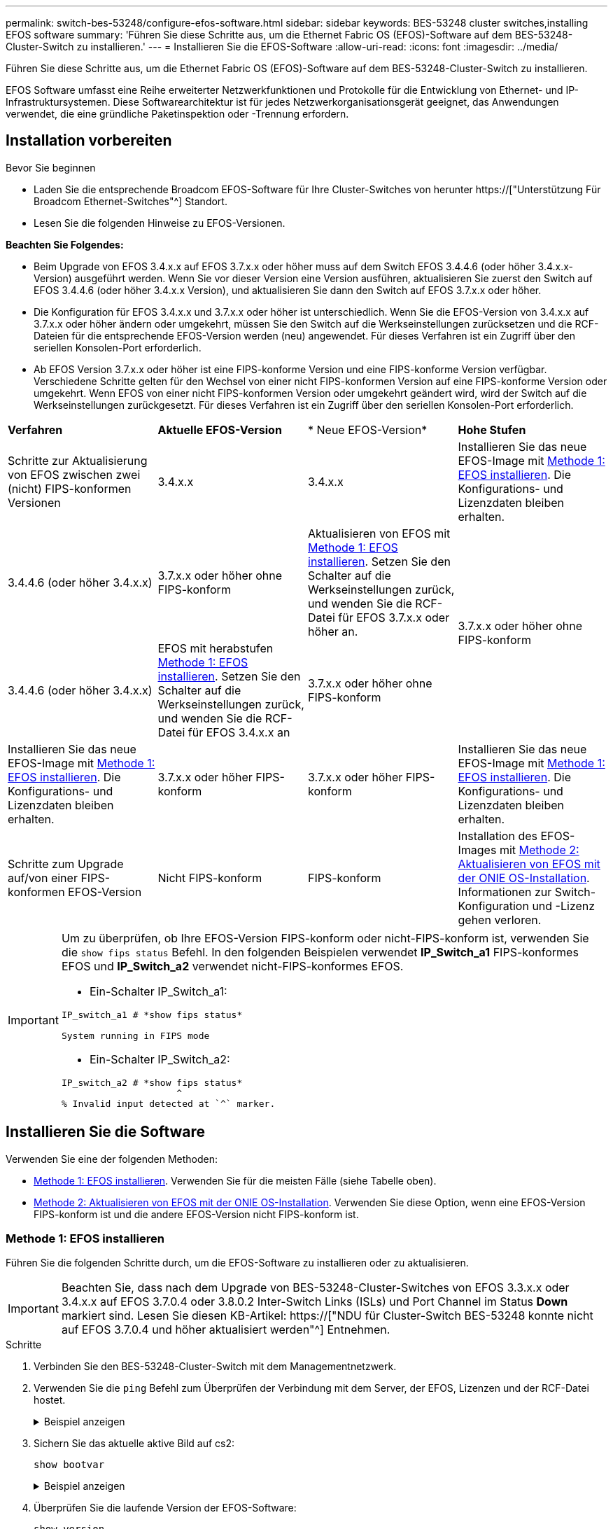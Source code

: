 ---
permalink: switch-bes-53248/configure-efos-software.html 
sidebar: sidebar 
keywords: BES-53248 cluster switches,installing EFOS software 
summary: 'Führen Sie diese Schritte aus, um die Ethernet Fabric OS (EFOS)-Software auf dem BES-53248-Cluster-Switch zu installieren.' 
---
= Installieren Sie die EFOS-Software
:allow-uri-read: 
:icons: font
:imagesdir: ../media/


[role="lead"]
Führen Sie diese Schritte aus, um die Ethernet Fabric OS (EFOS)-Software auf dem BES-53248-Cluster-Switch zu installieren.

EFOS Software umfasst eine Reihe erweiterter Netzwerkfunktionen und Protokolle für die Entwicklung von Ethernet- und IP-Infrastruktursystemen. Diese Softwarearchitektur ist für jedes Netzwerkorganisationsgerät geeignet, das Anwendungen verwendet, die eine gründliche Paketinspektion oder -Trennung erfordern.



== Installation vorbereiten

.Bevor Sie beginnen
* Laden Sie die entsprechende Broadcom EFOS-Software für Ihre Cluster-Switches von herunter https://["Unterstützung Für Broadcom Ethernet-Switches"^] Standort.
* Lesen Sie die folgenden Hinweise zu EFOS-Versionen.


[]
====
*Beachten Sie Folgendes:*

* Beim Upgrade von EFOS 3.4.x.x auf EFOS 3.7.x.x oder höher muss auf dem Switch EFOS 3.4.4.6 (oder höher 3.4.x.x-Version) ausgeführt werden. Wenn Sie vor dieser Version eine Version ausführen, aktualisieren Sie zuerst den Switch auf EFOS 3.4.4.6 (oder höher 3.4.x.x Version), und aktualisieren Sie dann den Switch auf EFOS 3.7.x.x oder höher.
* Die Konfiguration für EFOS 3.4.x.x und 3.7.x.x oder höher ist unterschiedlich. Wenn Sie die EFOS-Version von 3.4.x.x auf 3.7.x.x oder höher ändern oder umgekehrt, müssen Sie den Switch auf die Werkseinstellungen zurücksetzen und die RCF-Dateien für die entsprechende EFOS-Version werden (neu) angewendet. Für dieses Verfahren ist ein Zugriff über den seriellen Konsolen-Port erforderlich.
* Ab EFOS Version 3.7.x.x oder höher ist eine FIPS-konforme Version und eine FIPS-konforme Version verfügbar. Verschiedene Schritte gelten für den Wechsel von einer nicht FIPS-konformen Version auf eine FIPS-konforme Version oder umgekehrt. Wenn EFOS von einer nicht FIPS-konformen Version oder umgekehrt geändert wird, wird der Switch auf die Werkseinstellungen zurückgesetzt. Für dieses Verfahren ist ein Zugriff über den seriellen Konsolen-Port erforderlich.


====
|===


| *Verfahren* | *Aktuelle EFOS-Version* | * Neue EFOS-Version* | *Hohe Stufen* 


 a| 
Schritte zur Aktualisierung von EFOS zwischen zwei (nicht) FIPS-konformen Versionen
 a| 
3.4.x.x
 a| 
3.4.x.x
 a| 
Installieren Sie das neue EFOS-Image mit <<Methode 1: EFOS installieren>>. Die Konfigurations- und Lizenzdaten bleiben erhalten.



 a| 
3.4.4.6 (oder höher 3.4.x.x)
 a| 
3.7.x.x oder höher ohne FIPS-konform
 a| 
Aktualisieren von EFOS mit <<Methode 1: EFOS installieren>>. Setzen Sie den Schalter auf die Werkseinstellungen zurück, und wenden Sie die RCF-Datei für EFOS 3.7.x.x oder höher an.



.2+| 3.7.x.x oder höher ohne FIPS-konform  a| 
3.4.4.6 (oder höher 3.4.x.x)
 a| 
EFOS mit herabstufen <<Methode 1: EFOS installieren>>. Setzen Sie den Schalter auf die Werkseinstellungen zurück, und wenden Sie die RCF-Datei für EFOS 3.4.x.x an



 a| 
3.7.x.x oder höher ohne FIPS-konform
 a| 
Installieren Sie das neue EFOS-Image mit <<Methode 1: EFOS installieren>>. Die Konfigurations- und Lizenzdaten bleiben erhalten.



 a| 
3.7.x.x oder höher FIPS-konform
 a| 
3.7.x.x oder höher FIPS-konform
 a| 
Installieren Sie das neue EFOS-Image mit <<Methode 1: EFOS installieren>>. Die Konfigurations- und Lizenzdaten bleiben erhalten.



 a| 
Schritte zum Upgrade auf/von einer FIPS-konformen EFOS-Version
 a| 
Nicht FIPS-konform
 a| 
FIPS-konform
 a| 
Installation des EFOS-Images mit <<Methode 2: Aktualisieren von EFOS mit der ONIE OS-Installation>>. Informationen zur Switch-Konfiguration und -Lizenz gehen verloren.



 a| 
FIPS-konform
 a| 
Nicht FIPS-konform

|===
[IMPORTANT]
====
Um zu überprüfen, ob Ihre EFOS-Version FIPS-konform oder nicht-FIPS-konform ist, verwenden Sie die `show fips status` Befehl. In den folgenden Beispielen verwendet *IP_Switch_a1* FIPS-konformes EFOS und *IP_Switch_a2* verwendet nicht-FIPS-konformes EFOS.

* Ein-Schalter IP_Switch_a1:


[listing]
----
IP_switch_a1 # *show fips status*

System running in FIPS mode
----
* Ein-Schalter IP_Switch_a2:


[listing]
----
IP_switch_a2 # *show fips status*
                     ^
% Invalid input detected at `^` marker.
----
====


== Installieren Sie die Software

Verwenden Sie eine der folgenden Methoden:

* <<Methode 1: EFOS installieren>>. Verwenden Sie für die meisten Fälle (siehe Tabelle oben).
* <<Methode 2: Aktualisieren von EFOS mit der ONIE OS-Installation>>. Verwenden Sie diese Option, wenn eine EFOS-Version FIPS-konform ist und die andere EFOS-Version nicht FIPS-konform ist.




=== Methode 1: EFOS installieren

Führen Sie die folgenden Schritte durch, um die EFOS-Software zu installieren oder zu aktualisieren.


IMPORTANT: Beachten Sie, dass nach dem Upgrade von BES-53248-Cluster-Switches von EFOS 3.3.x.x oder 3.4.x.x auf EFOS 3.7.0.4 oder 3.8.0.2 Inter-Switch Links (ISLs) und Port Channel im Status *Down* markiert sind. Lesen Sie diesen KB-Artikel: https://["NDU für Cluster-Switch BES-53248 konnte nicht auf EFOS 3.7.0.4 und höher aktualisiert werden"^] Entnehmen.

.Schritte
. Verbinden Sie den BES-53248-Cluster-Switch mit dem Managementnetzwerk.
. Verwenden Sie die `ping` Befehl zum Überprüfen der Verbindung mit dem Server, der EFOS, Lizenzen und der RCF-Datei hostet.
+
.Beispiel anzeigen
[%collapsible]
====
In diesem Beispiel wird überprüft, ob der Switch mit der IP-Adresse 172.19.2 verbunden ist:

[listing, subs="+quotes"]
----
(cs2)# *ping 172.19.2.1*
Pinging 172.19.2.1 with 0 bytes of data:

Reply From 172.19.2.1: icmp_seq = 0. time= 5910 usec.
----
====
. Sichern Sie das aktuelle aktive Bild auf cs2:
+
`show bootvar`

+
.Beispiel anzeigen
[%collapsible]
====
[listing, subs="+quotes"]
----
(cs2)# *show bootvar*

 Image Descriptions

 active :
 backup :

 Images currently available on Flash
--------------------------------------------------------------------
 unit      active      backup        current-active    next-active
--------------------------------------------------------------------
    1      3.4.3.3     Q.10.22.1     3.4.3.3           3.4.3.3

(cs2)# *copy active backup*
Copying active to backup
Management access will be blocked for the duration of the operation
Copy operation successful

(cs2)# *show bootvar*

Image Descriptions

 active :
 backup :
 Images currently available on Flash
--------------------------------------------------------------------
 unit      active      backup      current-active    next-active
--------------------------------------------------------------------
    1      3.4.3.3     3.4.3.3     3.4.3.3           3.4.3.3
(cs2)#
----
====
. Überprüfen Sie die laufende Version der EFOS-Software:
+
`show version`

+
.Beispiel anzeigen
[%collapsible]
====
[listing, subs="+quotes"]
----
(cs2)# *show version*

Switch: 1

System Description............................. BES-53248A1, 3.4.3.3, Linux 4.4.117-ceeeb99d, 2016.05.00.05
Machine Type................................... BES-53248A1
Machine Model.................................. BES-53248
Serial Number.................................. QTFCU38260014
Maintenance Level.............................. A
Manufacturer................................... 0xbc00
Burned In MAC Address.......................... D8:C4:97:71:12:3D
Software Version............................... 3.4.3.3
Operating System............................... Linux 4.4.117-ceeeb99d
Network Processing Device...................... BCM56873_A0
CPLD Version................................... 0xff040c03

Additional Packages............................ BGP-4
...............................................	QOS
...............................................	Multicast
............................................... IPv6
............................................... Routing
............................................... Data Center
............................................... OpEN API
............................................... Prototype Open API
----
====
. Laden Sie die Bilddatei auf den Switch herunter.
+
Durch Kopieren der Bilddatei auf das aktive Image wird bei einem Neustart die aktuell ausgeführte EFOS-Version erstellt. Das vorherige Bild bleibt als Backup verfügbar.

+
.Beispiel anzeigen
[%collapsible]
====
[listing, subs="+quotes"]
----
(cs2)# *copy sftp://root@172.19.2.1//tmp/EFOS-3.4.4.6.stk active*
Remote Password:********

Mode........................................... SFTP
Set Server IP.................................. 172.19.2.1
Path........................................... //tmp/
Filename....................................... EFOS-3.4.4.6.stk
Data Type...................................... Code
Destination Filename........................... active

Management access will be blocked for the duration of the transfer
Are you sure you want to start? (y/n) *y*
SFTP Code transfer starting...


File transfer operation completed successfully.
----
====
. Anzeigen der Boot-Images für die aktive und die Backup-Konfiguration:
+
`show bootvar`

+
.Beispiel anzeigen
[%collapsible]
====
[listing, subs="+quotes"]
----
(cs2)# *show bootvar*

Image Descriptions

 active :
 backup :

 Images currently available on Flash
--------------------------------------------------------------------
 unit     active      backup       current-active        next-active
--------------------------------------------------------------------
    1     3.4.3.3     3.4.3.3       3.4.3.3              3.4.4.6
----
====
. Starten Sie den Switch neu:
+
`reload`

+
.Beispiel anzeigen
[%collapsible]
====
[listing, subs="+quotes"]
----
(cs2)# *reload*

The system has unsaved changes.
Would you like to save them now? (y/n) *y*

Config file 'startup-config' created successfully .
Configuration Saved!
System will now restart!
----
====
. Melden Sie sich erneut an, und überprüfen Sie die neue Version der EFOS-Software:
+
`show version`

+
.Beispiel anzeigen
[%collapsible]
====
[listing, subs="+quotes"]
----
(cs2)# *show version*

Switch: 1

System Description............................. BES-53248A1, 3.4.4.6, Linux 4.4.211-28a6fe76, 2016.05.00.04
Machine Type................................... BES-53248A1,
Machine Model.................................. BES-53248
Serial Number.................................. QTFCU38260023
Maintenance Level.............................. A
Manufacturer................................... 0xbc00
Burned In MAC Address.......................... D8:C4:97:71:0F:40
Software Version............................... 3.4.4.6
Operating System............................... Linux 4.4.211-28a6fe76
Network Processing Device...................... BCM56873_A0
CPLD Version................................... 0xff040c03

Additional Packages............................ BGP-4
...............................................	QOS
...............................................	Multicast
............................................... IPv6
............................................... Routing
............................................... Data Center
............................................... OpEN API
............................................... Prototype Open API
----
====


.Was kommt als Nächstes?
link:configure-licenses.html["Installation von Lizenzen für BES-53248 Cluster-Switches"].



=== Methode 2: Aktualisieren von EFOS mit der ONIE OS-Installation

Sie können die folgenden Schritte durchführen, wenn eine EFOS-Version FIPS-konform ist und die andere EFOS-Version nicht FIPS-konform ist. Mit diesen Schritten kann das nicht-FIPS- oder FIPS-konforme EFOS 3.7.x.x-Image von ONIE installiert werden, wenn der Switch nicht startet.


NOTE: Diese Funktion ist nur für EFOS 3.7.x.x oder höher ohne FIPS-konform verfügbar.

.Schritte
. Starten Sie den Schalter in den ONIE-Installationsmodus.
+
Wählen Sie während des Startvorgangs ONIE aus, wenn die Eingabeaufforderung angezeigt wird.

+
.Beispiel anzeigen
[%collapsible]
====
[listing]
----
+--------------------------------------------------------------------+
|EFOS                                                                |
|*ONIE                                                               |
|                                                                    |
|                                                                    |
|                                                                    |
|                                                                    |
|                                                                    |
|                                                                    |
|                                                                    |
|                                                                    |
|                                                                    |
|                                                                    |
+--------------------------------------------------------------------+
----
====
+
Nachdem Sie *ONIE* ausgewählt haben, lädt der Schalter und bietet Ihnen mehrere Auswahlmöglichkeiten. Wählen Sie *Betriebssystem installieren*.

+
.Beispiel anzeigen
[%collapsible]
====
[listing]
----
+--------------------------------------------------------------------+
|*ONIE: Install OS                                                   |
| ONIE: Rescue                                                       |
| ONIE: Uninstall OS                                                 |
| ONIE: Update ONIE                                                  |
| ONIE: Embed ONIE                                                   |
| DIAG: Diagnostic Mode                                              |
| DIAG: Burn-In Mode                                                 |
|                                                                    |
|                                                                    |
|                                                                    |
|                                                                    |
|                                                                    |
+--------------------------------------------------------------------+
----
====
+
Der Schalter startet in den ONIE-Installationsmodus.

. Beenden Sie die ONIE-Erkennung, und konfigurieren Sie die Ethernet-Schnittstelle.
+
Wenn die folgende Meldung angezeigt wird, drücken Sie *Enter*, um die ONIE-Konsole aufzurufen:

+
[listing]
----
Please press Enter to activate this console. Info: eth0:  Checking link... up.
 ONIE:/ #
----
+

NOTE: Die ONIE-Erkennung wird fortgesetzt, und Meldungen werden an der Konsole gedruckt.

+
[listing]
----
Stop the ONIE discovery
ONIE:/ # onie-discovery-stop
discover: installer mode detected.
Stopping: discover... done.
ONIE:/ #
----
. Konfigurieren Sie die Ethernet-Schnittstelle und fügen Sie die Route mit hinzu `ifconfig eth0 <ipAddress> netmask <netmask> up` Und `route add default gw <gatewayAddress>`
+
[listing]
----
ONIE:/ # ifconfig eth0 10.10.10.10 netmask 255.255.255.0 up
ONIE:/ # route add default gw 10.10.10.1
----
. Stellen Sie sicher, dass der Server, der die ONIE-Installationsdatei hostet, erreichbar ist:
+
`ping`

+
.Beispiel anzeigen
[%collapsible]
====
[listing]
----
ONIE:/ # ping 50.50.50.50
PING 50.50.50.50 (50.50.50.50): 56 data bytes
64 bytes from 50.50.50.50: seq=0 ttl=255 time=0.429 ms
64 bytes from 50.50.50.50: seq=1 ttl=255 time=0.595 ms
64 bytes from 50.50.50.50: seq=2 ttl=255 time=0.369 ms
^C
--- 50.50.50.50 ping statistics ---
3 packets transmitted, 3 packets received, 0% packet loss
round-trip min/avg/max = 0.369/0.464/0.595 ms
ONIE:/ #
----
====
. Installieren Sie die neue Switch-Software:
+
`ONIE:/ # onie-nos-install http://50.50.50.50/Software/onie-installer-x86_64`

+
.Beispiel anzeigen
[%collapsible]
====
[listing]
----
ONIE:/ # onie-nos-install http://50.50.50.50/Software/onie-installer-x86_64
discover: installer mode detected.
Stopping: discover... done.
Info: Fetching http://50.50.50.50/Software/onie-installer-3.7.0.4 ...
Connecting to 50.50.50.50 (50.50.50.50:80)
installer            100% |*******************************| 48841k  0:00:00 ETA
ONIE: Executing installer: http://50.50.50.50/Software/onie-installer-3.7.0.4
Verifying image checksum ... OK.
Preparing image archive ... OK.
----
====
+
Die Software wird installiert und startet den Switch anschließend neu. Lassen Sie den Switch normal in die neue EFOS-Version neu starten.

. Vergewissern Sie sich, dass die neue Switch-Software installiert ist:
+
`show bootvar`

+
.Beispiel anzeigen
[%collapsible]
====
[listing, subs="+quotes"]
----
(cs2)# *show bootvar*
Image Descriptions
active :
backup :
Images currently available on Flash
---- 	----------- -------- --------------- ------------
unit 	active 	    backup   current-active  next-active
---- 	----------- -------- --------------- ------------
1 	    3.7.0.4     3.7.0.4  3.7.0.4         3.7.0.4
(cs2) #
----
====
. Schließen Sie die Installation ab.
+
Der Switch wird neu gestartet, ohne dass die Konfiguration angewendet wurde, und setzt die Werkseinstellungen zurück.



.Was kommt als Nächstes?
link:configure-licenses.html["Installation von Lizenzen für BES-53248 Cluster-Switches"].
